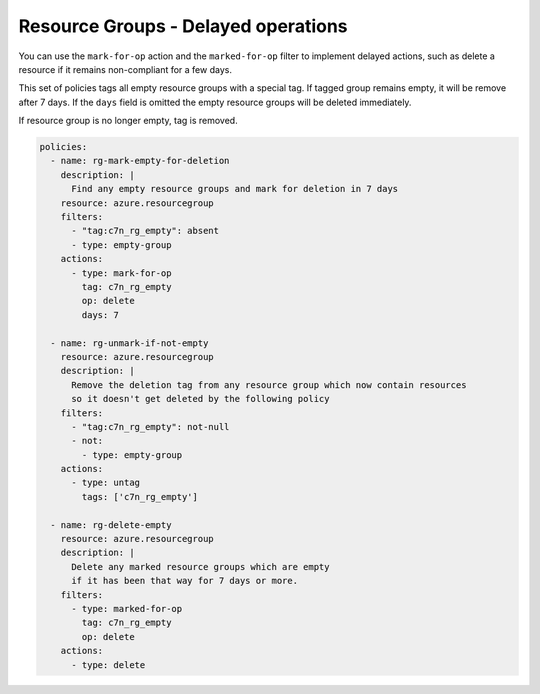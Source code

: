 .. _azure_example_delayedoperation:

Resource Groups - Delayed operations
====================================

You can use the ``mark-for-op`` action and the ``marked-for-op`` filter to implement 
delayed actions, such as delete a resource if it remains non-compliant for a few days.

This set of policies tags all empty resource groups with a special tag. If tagged 
group remains empty, it will be remove after 7 days. If the ``days`` field is omitted
the empty resource groups will be deleted immediately.

If resource group is no longer empty, tag is removed.

.. code-block:: yaml

  policies:
    - name: rg-mark-empty-for-deletion
      description: |
        Find any empty resource groups and mark for deletion in 7 days
      resource: azure.resourcegroup
      filters:
        - "tag:c7n_rg_empty": absent
        - type: empty-group
      actions:
        - type: mark-for-op
          tag: c7n_rg_empty
          op: delete
          days: 7

    - name: rg-unmark-if-not-empty
      resource: azure.resourcegroup
      description: |
        Remove the deletion tag from any resource group which now contain resources
        so it doesn't get deleted by the following policy
      filters:
        - "tag:c7n_rg_empty": not-null
        - not:
          - type: empty-group
      actions:
        - type: untag
          tags: ['c7n_rg_empty']

    - name: rg-delete-empty
      resource: azure.resourcegroup
      description: |
        Delete any marked resource groups which are empty
        if it has been that way for 7 days or more.
      filters:
        - type: marked-for-op
          tag: c7n_rg_empty
          op: delete
      actions:
        - type: delete
